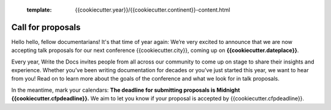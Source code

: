   :template: {{cookiecutter.year}}/{{cookiecutter.continent}}-content.html

Call for proposals
==================

Hello hello, fellow documentarians! It's that time of year again: We’re very
excited to announce that we are now accepting talk proposals for our next
conference {{cookiecutter.city}}, coming up on **{{cookiecutter.dateplace}}**.

Every year, Write the Docs invites people from all across our community to come
up on stage to share their insights and experience. Whether you’ve been writing
documentation for decades or you’ve just started this year, we want to hear from
you! Read on to learn more about the goals of the conference and what we look
for in talk proposals.

In the meantime, mark your calendars: **The deadline for submitting proposals is
Midnight {{cookiecutter.cfpdeadline}}.** We aim to let you know if your proposal is
accepted by {{cookiecutter.cfpdeadline}}.
